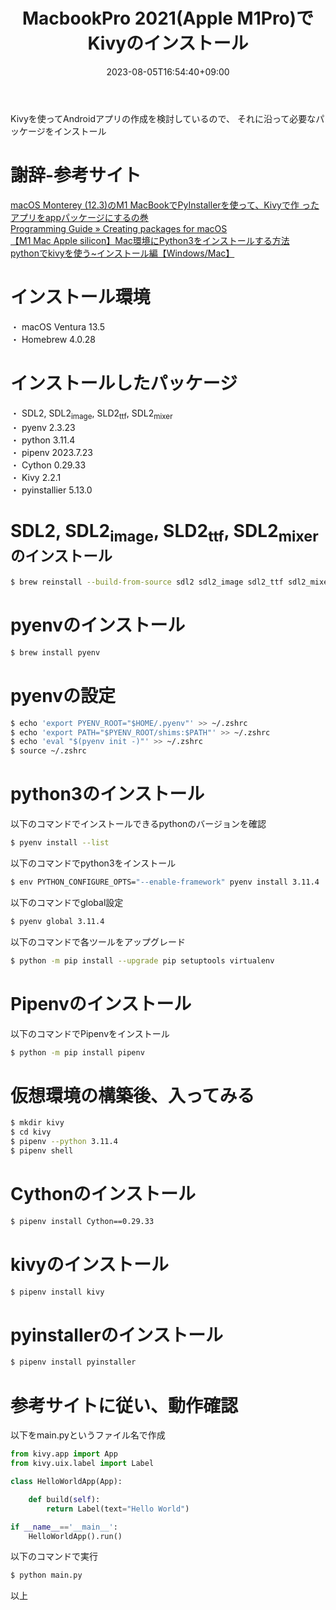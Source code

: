 #+TITLE: MacbookPro 2021(Apple M1Pro)でKivyのインストール
#+DATE: 2023-08-05T16:54:40+09:00
#+DRAFT: false
#+CATEGORIES[]: 環境構築
#+TAGS[]: Kivy Python MacbookPro M1Pro

Kivyを使ってAndroidアプリの作成を検討しているので、
それに沿って必要なパッケージをインストール

* 謝辞-参考サイト
[[https://vucavucalife.com/kivy-app-wo-packaging-by-pyinstaller-on-macos-monterey-m1-macbook/][macOS Monterey (12.3)のM1 MacBookでPyInstallerを使って、Kivyで作
ったアプリをappパッケージにするの巻]]\\
[[https://kivy.org/doc/stable/guide/packaging-osx.html][Programming Guide » Creating packages for macOS]]\\
[[https://hitori-sekai.com/python/mac-python-install/][【M1 Mac Apple silicon】Mac環境にPython3をインストールする方法]]\\
[[https://creepfablic.site/2021/05/02/python-kivy-windows-mac-install/][pythonでkivyを使う~インストール編【Windows/Mac】]]

* インストール環境
・ macOS Ventura 13.5\\
・ Homebrew 4.0.28

* インストールしたパッケージ
・ SDL2, SDL2_image, SLD2_ttf, SDL2_mixer\\
・ pyenv 2.3.23\\
・ python 3.11.4\\
・ pipenv 2023.7.23\\
・ Cython 0.29.33\\
・ Kivy 2.2.1\\
・ pyinstallier 5.13.0

* SDL2, SDL2_image, SLD2_ttf, SDL2_mixerのインストール

#+BEGIN_SRC sh
$ brew reinstall --build-from-source sdl2 sdl2_image sdl2_ttf sdl2_mixer
#+END_SRC

* pyenvのインストール

#+BEGIN_SRC sh
$ brew install pyenv
#+END_SRC

* pyenvの設定

#+BEGIN_SRC sh
$ echo 'export PYENV_ROOT="$HOME/.pyenv"' >> ~/.zshrc
$ echo 'export PATH="$PYENV_ROOT/shims:$PATH"' >> ~/.zshrc
$ echo 'eval "$(pyenv init -)"' >> ~/.zshrc
$ source ~/.zshrc
#+END_SRC

* python3のインストール

以下のコマンドでインストールできるpythonのバージョンを確認
#+BEGIN_SRC sh
$ pyenv install --list
#+END_SRC

以下のコマンドでpython3をインストール
#+BEGIN_SRC sh
$ env PYTHON_CONFIGURE_OPTS="--enable-framework" pyenv install 3.11.4
#+END_SRC

以下のコマンドでglobal設定
#+BEGIN_SRC sh
$ pyenv global 3.11.4
#+END_SRC

以下のコマンドで各ツールをアップグレード
#+BEGIN_SRC sh
$ python -m pip install --upgrade pip setuptools virtualenv
#+END_SRC

* Pipenvのインストール

以下のコマンドでPipenvをインストール
#+BEGIN_SRC sh
$ python -m pip install pipenv
#+END_SRC

* 仮想環境の構築後、入ってみる

#+BEGIN_SRC sh
$ mkdir kivy
$ cd kivy
$ pipenv --python 3.11.4
$ pipenv shell
#+END_SRC

* Cythonのインストール

#+BEGIN_SRC sh
$ pipenv install Cython==0.29.33
#+END_SRC

* kivyのインストール

#+BEGIN_SRC sh
$ pipenv install kivy
#+END_SRC

* pyinstallerのインストール

#+BEGIN_SRC sh
$ pipenv install pyinstaller
#+END_SRC

* 参考サイトに従い、動作確認

以下をmain.pyというファイル名で作成

#+BEGIN_SRC python
from kivy.app import App
from kivy.uix.label import Label

class HelloWorldApp(App):

    def build(self):
        return Label(text="Hello World")

if __name__=='__main__':
    HelloWorldApp().run()
#+END_SRC

以下のコマンドで実行
#+BEGIN_SRC sh
$ python main.py
#+END_SRC

以上


